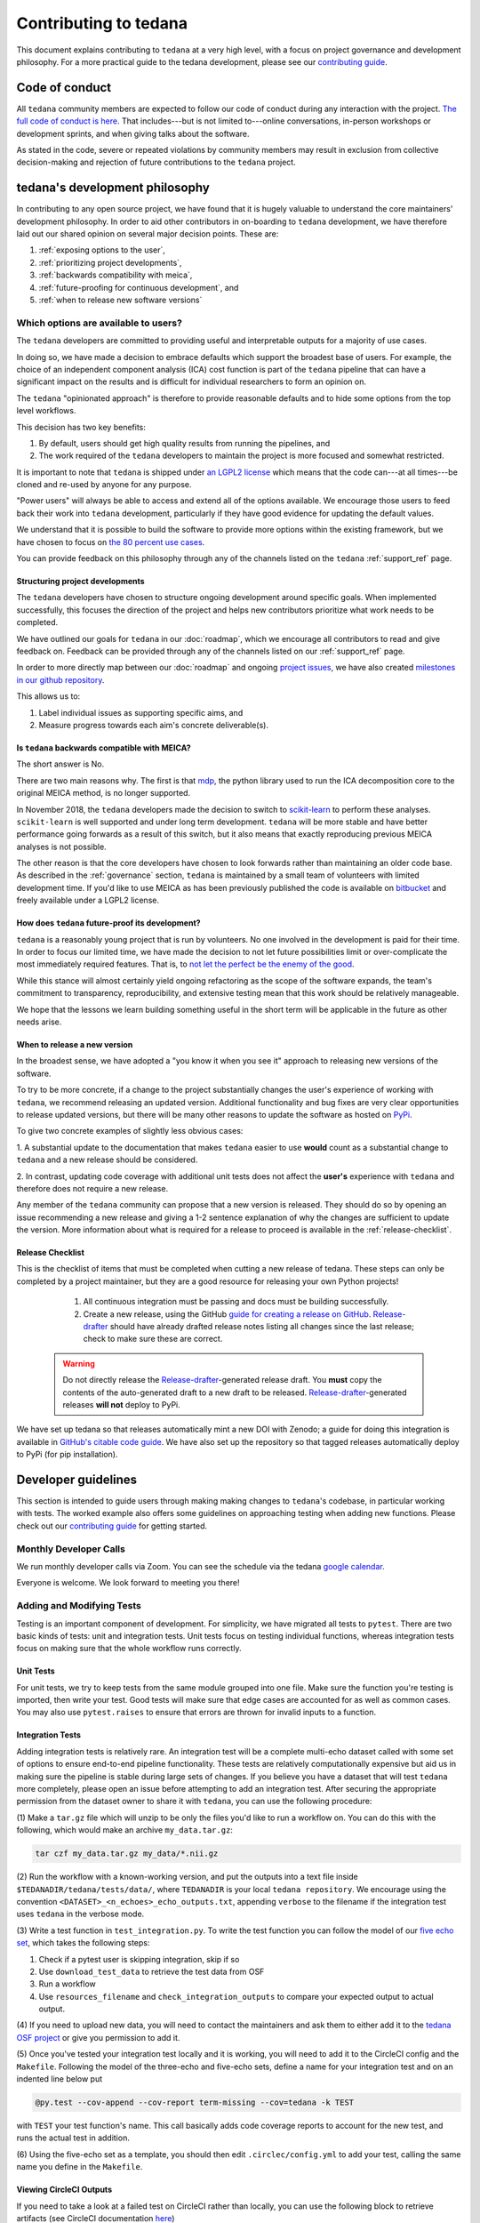 ######################
Contributing to tedana
######################

This document explains contributing to ``tedana`` at a very high level,
with a focus on project governance and development philosophy.
For a more practical guide to the tedana development, please see our
`contributing guide`_.

.. _contributing guide: https://github.com/ME-ICA/tedana/blob/main/CONTRIBUTING.md


***************
Code of conduct
***************

All ``tedana`` community members are expected to follow our code of conduct
during any interaction with the project. `The full code of conduct is here`_.
That includes---but is not limited to---online conversations,
in-person workshops or development sprints, and when giving talks about the software.

As stated in the code, severe or repeated violations by community members may result in exclusion
from collective decision-making and rejection of future contributions to the ``tedana`` project.

.. _The full code of conduct is here: https://github.com/ME-ICA/tedana/blob/main/CODE_OF_CONDUCT.md


*******************************
tedana's development philosophy
*******************************

In contributing to any open source project,
we have found that it is hugely valuable to understand the core maintainers' development philosophy.
In order to aid other contributors in on-boarding to ``tedana`` development,
we have therefore laid out our shared opinion on several major decision points.
These are:

#. :ref:`exposing options to the user`,
#. :ref:`prioritizing project developments`,
#. :ref:`backwards compatibility with meica`,
#. :ref:`future-proofing for continuous development`, and
#. :ref:`when to release new software versions`


.. _exposing options to the user:

Which options are available to users?
=====================================

The ``tedana``  developers are committed to providing useful and interpretable outputs
for a majority of use cases.

In doing so, we have made a decision to embrace defaults which support the broadest base of users.
For example, the choice of an independent component analysis (ICA) cost function is part of the
``tedana`` pipeline that can have a significant impact on the results and is difficult for
individual researchers to form an opinion on.

The ``tedana`` "opinionated approach" is therefore to provide reasonable defaults and to hide some
options from the top level workflows.

This decision has two key benefits:

1. By default, users should get high quality results from running the pipelines, and
2. The work required of the ``tedana``  developers to maintain the project is more focused
   and somewhat restricted.

It is important to note that ``tedana``  is shipped under `an LGPL2 license`_ which means that
the code can---at all times---be cloned and re-used by anyone for any purpose.

"Power users" will always be able to access and extend all of the options available.
We encourage those users to feed back their work into ``tedana``  development,
particularly if they have good evidence for updating the default values.

We understand that it is possible to build the software to provide more
options within the existing framework, but we have chosen to focus on `the 80 percent use cases`_.

You can provide feedback on this philosophy through any of the channels
listed on the ``tedana`` :ref:`support_ref` page.

.. _an LGPL2 license: https://github.com/ME-ICA/tedana/blob/main/LICENSE
.. _the 80 percent use cases: https://en.wikipedia.org/wiki/Pareto_principle#In_software


.. _prioritizing project developments:

Structuring project developments
--------------------------------

The ``tedana``  developers have chosen to structure ongoing development around specific goals.
When implemented successfully, this focuses the direction of the project and helps new contributors
prioritize what work needs to be completed.

We have outlined our goals for ``tedana`` in our :doc:`roadmap`,
which we encourage all contributors to read and give feedback on.
Feedback can be provided through any of the channels listed on our :ref:`support_ref` page.

In order to more directly map between our :doc:`roadmap` and ongoing `project issues`_,
we have also created `milestones in our github repository`_.

This allows us to:

1. Label individual issues as supporting specific aims, and
2. Measure progress towards each aim's concrete deliverable(s).

.. _project issues: https://github.com/ME-ICA/tedana/issues
.. _milestones in our github repository: https://github.com/me-ica/tedana/milestones


.. _backwards compatibility with meica:

Is ``tedana`` backwards compatible with MEICA?
----------------------------------------------

The short answer is No.

There are two main reasons why.
The first is that `mdp`_, the python library used to run the ICA decomposition core to the original
MEICA method, is no longer supported.

In November 2018, the ``tedana`` developers made the decision to switch to `scikit-learn`_ to
perform these analyses.
``scikit-learn`` is well supported and under long term development.
``tedana`` will be more stable and have better performance going forwards as a result of
this switch, but it also means that exactly reproducing previous MEICA analyses is not possible.

The other reason is that the core developers have chosen to look forwards rather than maintaining
an older code base.
As described in the :ref:`governance` section, ``tedana`` is maintained by a small team of
volunteers with limited development time.
If you'd like to use MEICA as has been previously published the code is available on
`bitbucket`_ and freely available under a LGPL2 license.

.. _mdp: http://mdp-toolkit.sourceforge.net
.. _scikit-learn: http://scikit-learn.org/stable
.. _bitbucket: https://bitbucket.org/prantikk/me-ica


.. _future-proofing for continuous development:

How does ``tedana`` future-proof its development?
-------------------------------------------------

``tedana``  is a reasonably young project that is run by volunteers.
No one involved in the development is paid for their time.
In order to focus our limited time, we have made the decision to not let future possibilities limit
or over-complicate the most immediately required features.
That is, to `not let the perfect be the enemy of the good`_.

While this stance will almost certainly yield ongoing refactoring as the scope of the software expands,
the team's commitment to transparency, reproducibility, and extensive testing
mean that this work should be relatively manageable.

We hope that the lessons we learn building something useful in the short term will be
applicable in the future as other needs arise.

.. _not let the perfect be the enemy of the good: https://en.wikipedia.org/wiki/Perfect_is_the_enemy_of_good


.. _when to release new software versions:

When to release a new version
-----------------------------

In the broadest sense, we have adopted a "you know it when you see it" approach
to releasing new versions of the software.

To try to be more concrete, if a change to the project substantially changes the user's experience
of working with ``tedana``, we recommend releasing an updated version.
Additional functionality and bug fixes are very clear opportunities to release updated versions,
but there will be many other reasons to update the software as hosted on `PyPi`_.

To give two concrete examples of slightly less obvious cases:

1. A substantial update to the documentation that makes ``tedana``  easier to use **would** count as
a substantial change to ``tedana``  and a new release should be considered.

2. In contrast, updating code coverage with additional unit tests does not affect the
**user's** experience with ``tedana``  and therefore does not require a new release.

Any member of the ``tedana``  community can propose that a new version is released.
They should do so by opening an issue recommending a new release and giving a
1-2 sentence explanation of why the changes are sufficient to update the version.
More information about what is required for a release to proceed is available
in the :ref:`release-checklist`.

.. _PyPi: https://pypi.org/project/tedana/


.. _release-checklist:

Release Checklist
-----------------

This is the checklist of items that must be completed when cutting a new release of tedana.
These steps can only be completed by a project maintainer, but they are a good resource for
releasing your own Python projects!

    #. All continuous integration must be passing and docs must be building successfully.
    #. Create a new release, using the GitHub `guide for creating a release on GitHub`_.
       `Release-drafter`_ should have already drafted release notes listing all
       changes since the last release; check to make sure these are correct.

  .. warning::
    Do not directly release the `Release-drafter`_-generated release draft.
    You **must** copy the contents of the auto-generated draft to a new draft to be released.
    `Release-drafter`_-generated releases **will not** deploy to PyPi.

We have set up tedana so that releases automatically mint a new DOI with Zenodo;
a guide for doing this integration is available in `GitHub's citable code guide`_.
We have also set up the repository so that tagged releases automatically deploy
to PyPi (for pip installation).

.. _`guide for creating a release on GitHub`: https://help.github.com/articles/creating-releases/
.. _`Release-drafter`: https://github.com/apps/release-drafter
.. _`GitHub's citable code guide`: https://guides.github.com/activities/citable-code/


********************
Developer guidelines
********************

This section is intended to guide users through making making changes to
``tedana``'s codebase, in particular working with tests.
The worked example also offers some guidelines on approaching testing when
adding new functions.
Please check out our `contributing guide`_ for getting started.


Monthly Developer Calls
=======================

We run monthly developer calls via Zoom.
You can see the schedule via the tedana `google calendar`_.

Everyone is welcome.
We look forward to meeting you there!


Adding and Modifying Tests
==========================

Testing is an important component of development.
For simplicity, we have migrated all tests to ``pytest``.
There are two basic kinds of tests: unit and integration tests.
Unit tests focus on testing individual functions, whereas integration tests focus on making sure
that the whole workflow runs correctly.


Unit Tests
----------

For unit tests, we try to keep tests from the same module grouped into one file.
Make sure the function you're testing is imported, then write your test.
Good tests will make sure that edge cases are accounted for as well as common cases.
You may also use ``pytest.raises`` to ensure that errors are thrown for invalid inputs to a
function.


Integration Tests
-----------------

Adding integration tests is relatively rare.
An integration test will be a complete multi-echo dataset called with some set of options to ensure
end-to-end pipeline functionality.
These tests are relatively computationally expensive but aid us in making sure the pipeline is
stable during large sets of changes.
If you believe you have a dataset that will test ``tedana`` more completely, please open an issue
before attempting to add an integration test.
After securing the appropriate permission from the dataset owner to share it with ``tedana``, you
can use the following procedure:

(1) Make a ``tar.gz`` file which will unzip to be only the files you'd like to
run a workflow on.
You can do this with the following, which would make an archive ``my_data.tar.gz``:

.. code-block:: bash

    tar czf my_data.tar.gz my_data/*.nii.gz

(2) Run the workflow with a known-working version, and put the outputs into a text file inside
``$TEDANADIR/tedana/tests/data/``, where ``TEDANADIR`` is your local ``tedana repository``.
We encourage using the convention ``<DATASET>_<n_echoes>_echo_outputs.txt``, appending ``verbose``
to the filename if the integration test uses ``tedana`` in the verbose mode.

(3) Write a test function in ``test_integration.py``.
To write the test function you can follow the model of our `five echo set`_, which takes the following steps:

1. Check if a pytest user is skipping integration, skip if so
#. Use ``download_test_data`` to retrieve the test data from OSF
#. Run a workflow
#. Use ``resources_filename`` and ``check_integration_outputs`` to compare your expected output to
   actual output.

(4) If you need to upload new data, you will need to contact the maintainers and ask them to either add
it to the `tedana OSF project`_ or give you permission to add it.

(5) Once you've tested your integration test locally and it is working, you will need to add it to the
CircleCI config and the ``Makefile``.
Following the model of the three-echo and five-echo sets, define a name for your integration test
and on an indented line below put

.. code-block:: bash

    @py.test --cov-append --cov-report term-missing --cov=tedana -k TEST

with ``TEST`` your test function's name.
This call basically adds code coverage reports to account for the new test, and runs the actual
test in addition.

(6) Using the five-echo set as a template, you should then edit ``.circlec/config.yml`` to add your
test, calling the same name you define in the ``Makefile``.


Viewing CircleCI Outputs
------------------------

If you need to take a look at a failed test on CircleCI rather than locally, you can use the
following block to retrieve artifacts (see CircleCI documentation here_)

.. code-block:: bash

    export CIRCLE_TOKEN=':your_token'

    curl https://circleci.com/api/v1.1/project/:vcs-type/:username/:project/$build_number/artifacts?circle-token=$CIRCLE_TOKEN \
       | grep -o 'https://[^"]*' \
       | sed -e "s/$/?circle-token=$CIRCLE_TOKEN/" \
       | wget -v -i -

To get a CircleCI token, follow the instructions for `getting one`_.
You cannot do this unless you are part of the ME-ICA/tedana organization.
If you don't want all of the artifacts, you can go to the test details and use the browser to
manually select the files you would like.


Worked Example
==============

Suppose we want to add a function in ``tedana`` that creates a file called ```hello_world.txt`` to
be stored along the outputs of the ``tedana`` workflow.

First, we merge the repository's ``main`` branch into our own to make sure we're up to date, and
then we make a new branch called something like ``feature/say_hello``.
Any changes we make will stay on this branch.
We make the new function and call it ``say_hello`` and locate this function inside of ``io.py``.
We'll also need to make a unit test.
(Some developers actually make the unit test before the new function; this is a great way to make
sure you don't forget to create it!)
Since the function lives in ``io.py``, its unit test should go into ``test_io.py``.
The job of this test is exclusively to tell if the function we wrote does what it claims to do
without errors.
So, we define a new function in ``test_io.py`` that looks something like this:

.. code-block:: python

    def test_say_hello():
        # run the function
        say_hello()
        # test the function
        assert op.exists('hello_world.txt')
        # clean up
        os.remove('hello_world.txt')

We should see that our unit test is successful via

.. code-block:: bash

    pytest $TEDANADIR/tedana/tests/test_io.py -k test_say_hello

If not, we should continue editing the function until it passes our test.
Let's suppose that suddenly, you realize that what would be even more useful is a function that
takes an argument, ``place``, so that the output filename is actually ``hello_PLACE``, with
``PLACE`` the value passed and ``'world'`` as the default value.
We merge any changes from the upstream main branch into our branch via

.. code-block:: bash

    git checkout feature/say_hello
    git fetch upstream main
    git merge upstream/main

and then begin work on our test.
We need to our unit test to be more complete, so we update it to look more like the following,
adding several cases to make sure our function is robust to the name supplied:

.. code-block:: python

    def test_say_hello():
        # prefix of all files to be checked
        prefix = 'hello_'
        # suffix of all files to be checked
        suffix  = '.txt'
        # run the function with several cases
        for x in ['world', 'solar system', 'galaxy', 'universe']:
            # current test name
            outname = prefix + x + suffix
            # call the function
            say_hello(x)
            # test the function
            assert op.exists(outname)
            # clean up from this call
            os.remove(outname)

Once that test is passing, we may need to adjust the integration test.
Our program creates a file, ``hello_world.txt``, which the older version would not have produced.
Therefore, we need to add the file to ``$TEDANADIR/tedana/tests/data/tedana_outputs.txt`` and its
counterpart, R2-D2-- uh, we mean, ``tedana_outputs_verbose.txt``.
With that edit complete, we can run the full ``pytest`` suite via

.. code-block:: bash

    pytest $TEDANADIR/tedana/tests

Once that filename is added, all of the tests should be passing and we should open a PR to have our
change reviewed.

From here, others working on the project may request changes and we'll have to make sure that our
tests are kept up to date with any changes made as we did before updating the unit test.
For example, if a new parameter is added, ``greeting``, with a default of ``hello``, we'll need to
adjust the unit test.
However, since this doesn't change the typical workflow of ``tedana``, there's no need to change
the integration test; we're still matching the original filename.
Once we are happy with the changes and some members of ``tedana`` have approved the changes, our
changes will be merged!

We should then do the following cleanup with our git repository:

.. code-block:: bash

    git checkout main
    git fetch upstream main
    git merge upstream/main
    git branch -d feature/say_hello
    git push --delete origin feature/say_hello

and we're good to go!

.. _`tedana OSF project`: https://osf.io/bpe8h/
.. _git: https://git-scm.com/
.. _`git pro`: https://git-scm.com/book/en/v2
.. _repository: https://github.com/ME-ICA/tedana
.. _Fork: https://help.github.com/en/github/getting-started-with-github/fork-a-repo
.. _`pull request`: https://help.github.com/en/github/collaborating-with-issues-and-pull-requests/creating-a-pull-request
.. _GitKraken: https://www.gitkraken.com/
.. _`GitHub Desktop`: https://desktop.github.com/
.. _SourceTree: https://www.sourcetreeapp.com/
.. _`GitHub UI`: https://help.github.com/en/github/managing-files-in-a-repository/editing-files-in-your-repository
.. _this: https://github.com/ME-ICA/tedana/tree/main/docs
.. _ReStructuredText: http://docutils.sourceforge.net/rst.html#user-documentation
.. _`five echo set`: https://github.com/ME-ICA/tedana/blob/37368f802f77b4327fc8d3f788296ca0f01074fd/tedana/tests/test_integration.py#L71-L95
.. _here: https://circleci.com/docs/2.0/artifacts/#downloading-all-artifacts-for-a-build-on-circleci
.. _`getting one`: https://circleci.com/docs/2.0/managing-api-tokens/?gclid=CjwKCAiAqqTuBRBAEiwA7B66heDkdw6l68GAYAHtR2xS1xvDNNUzy7l1fmtwQWvVN0OIa97QL8yfhhoCejoQAvD_BwE#creating-a-personal-api-token
.. _`google calendar`: https://calendar.google.com/calendar/embed?src=pl6vb4t9fck3k6mdo2mok53iss%40group.calendar.google.com
.. _`contributing guide`: https://github.com/ME-ICA/tedana/blob/main/CONTRIBUTING.md


**********
Governance
**********

Governance is a hugely important part of any project.
It is especially important to have clear processes and communication channels
for open source projects that rely on a distributed network of volunteers,
such as ``tedana``.


Overview
========

Tedana is a relatively small open source project that requires specialized
knowledge in multiple domains.
This leads to several challenges.
No one
person on the current tedana development team has a combination of
available time plus expertise in collaborative software development, MRI
physics, and advanced data processing methods to assume a primary project
leader role.
Even if such a person was interested, it may not benefit the
project to overly rely on the existence of one person.
Instead, we developed the
following system with several goals in mind:

- Grow the community.
- Strive for consensus.
- Provide a path for when consensus cannot be achieved.
- Minimize the administrative burden.
- Maximize the `bus factor`_ of the project.
- Acknowledge the leadership and time multiple people contribute to our
  community without demanding more time than any individual can offer.
  Dividing leadership responsibilities into multiple smaller roles also
  makes it easier to encourage new people to take on a leadership role
  without fearing that too much work will be required of them.
- Openness as a priority:

  - Promote open discussions.
  - Openness is critical to building trust with the broader community
  - Openness provides a mechanism for non-leaders to identify and address
    oversights or mistakes
  - Openness provides a smoother transition to onboard future leaders
  - Leadership meetings should be open and notes should be shared unless
    there are discussions about sensitive personal matters.

This governance structure is a work-in-progress.
We welcome both people
who want to take on a leadership role as well as ideas to improve
this structure.


Leadership
==========

Contributor
  A contributor is someone who has made a contribution to tedana.
  A contribution can be code, documentation, or conceptual.
  All contributors are listed in the `all-contributors file`_.
  The community decides on the content of this file using the same process
  as any other change to the `Repository`_ (see below) allowing the
  meaning of "Contributor" to evolve independently of the Decision-making
  rules.
  Contributors also have the option to be added to the Zenodo file which
  may be used for authorship credit for tedana.


Maintainer
  A Maintainer is responsible for the long term health of the project and
  the community.
  Maintainers have additional authority (see `Decision Making Process`_)
  helping them to resolve conflicts and increase the pace of the
  development when necessary.
  Any maintainer can remove themselves.
  Any contributor can become a maintainer by request, or by nomination of
  a current maintainer,  and with the support of the majority of the
  current maintainers.

  Current Maintainers:

  +-------------------------------------------+
  | `Logan Dowdle`_ (@dowdlelt)               |
  +-------------------------------------------+
  | `Elizabeth DuPre`_ (@emdupre)             |
  +-------------------------------------------+
  | `Javier Gonzalez-Castillo`_ (@javiergcas) |
  +-------------------------------------------+
  | `Dan Handwerker`_ (@handwerkerd)          |
  +-------------------------------------------+
  | `Taylor Salo`_ (@tsalo)                   |
  +-------------------------------------------+
  | `Joshua Teves`_ (@jbteves)                |
  +-------------------------------------------+
  | `Eneko Uruñuela`_ (@eurunuela)            |
  +-------------------------------------------+

Steering committee
  The :ref:`Steering Committee` is made up of a subset of maintainers who
  help guide the project.

  Current Steering Committee members:

  +--------------------------------------+
  | `Logan Dowdle`_ (@dowdlelt)          |
  +--------------------------------------+
  | `Elizabeth DuPre`_ (@emdupre)        |
  +--------------------------------------+
  | `Dan Handwerker`_ (@handwerkerd)     |
  +--------------------------------------+
  | `Taylor Salo`_ (@tsalo)              |
  +--------------------------------------+
  | `Joshua Teves`_ (@jbteves)           |
  +--------------------------------------+
  | `Eneko Uruñuela`_ (@eurunuela)       |
  +--------------------------------------+

Focused Leadership Roles
  We have identified key responsibilities or skills that help advance
  tedana development and created roles for each of these responsibilities.
  One person can fill more than one role and more than one person can
  decide to share or split the responsibilities of a role.
  Any contributor can propose the creation of new focused leadership roles.
  A person can take on a leadership role without being a Maintainer or
  Steering Committee member

  - | Task manager & record keeper: `Dan Handwerker`_

    |   Helps write & keep track of notes from meetings
    |   Keeps track of issues or items that should be addressed
    |   Follows up with people who volunteered to address an item or
        alerts the broader community of known tasks that could use a
        volunteer
  - | MR physics leader: `César Caballero-Gaudes`_

    |   Someone who can make sure calculations fit within our
        understanding of MR physics
    |   Someone who can either answer MRI physics questions related to
        multi-echo or direct people to where they can find answers
  - | Processing algorithms leaders: `Eneko Uruñuela`_ (Decomposition) &  `Dan Handwerker`_ (Metrics & Decision Tree)

    |   Someone who can make sure algorithms are appropriately implemented
        (or knows enough to delegate to someone who can make sure
        implementation is good)
    |   Someone who can either answer processing algorithm questions or
        direct people to where they can find answers
  - | Collaborative programming leaders: `Elizabeth DuPre`_ & `Joshua Teves`_
    |   Helps make sure tedana is following best practices for Python code
        design, testing, and communication for issues/pull requests etc.
  - | Communications leader: `Joshua Teves`_
    |   Mailing list manager & other outward-facing communication about
        the project
  - | New contributors leader: `Taylor Salo`_
    |   Leads efforts to make contributor documentation more welcoming
    |   Is a point of contact for potential contributors to make them feel
        welcome and direct them to relevant resources or issues
  - | Multi-echo fMRI support leader: `Logan Dowdle`_
    |   Monitors places where people may ask questions about tedana or
        multi-echo fMRI and tries to find someone to answer those questions
  - | Enforcer(s) of the `code of conduct`_: `Elizabeth DuPre`_ &  `Dan Handwerker`_ & `Stefano Moia`_
    |   People someone can go to if they want to report a code of conduct
        violation


Changing leaders
----------------

Any leader can remove themselves for a role at any time and open up a call
for a new self-nomination.
Anyone can request to take on a leadership role at any time.
Once per year, there should be an explicit call to the larger contributor
community asking if anyone wants to self nominate for a leadership role.
If individuals cannot reach consensus on who steps back and who assumes
new roles, then a majority vote of contributors from the previous 3 years
will assign people to roles where there are conflicts.

If there are concerns with a tedana leader, any enforcer of the code of
conduct can ask anyone to step down from a leadership role.
If a person refuses to step down, then an enforcer of the code of conduct
will consult with the other code of conduct enforcers.
If they reach a concensus that a person shouldn't have a tedana leadership
position, then they should be removed.
If a code of conduct enforcer has a conflict of interest, then the
remaining code of conduct enforcers will identify someone without a
conflict to include in deliberations.


Decision Making Process
=======================

The rules outlined below are inspired by the
`decision-making rules for the BIDS standard <https://github.com/bids-standard/bids-specification/blob/master/DECISION-MAKING.md>`_,
which in turn were inspired by the
`lazy consensus system used in the Apache Foundation <https://www.apache.org/foundation/voting.html>`_,
and heavily depend on the
`GitHub Pull Request review system <https://help.github.com/articles/about-pull-requests/>`_.

1. Potential modifications to the Repository should first be proposed via
   an Issue.
2. Every modification (including a correction of a typo, adding a new
   Contributor, an extension or others) or proposal to release a new
   version needs to be done via a Pull Request (PR) to the Repository.
3. Anyone can open an Issue or a PR (this action is not limited to
   Contributors).
4. A PR is eligible to be merged if and only if these conditions are met:

   a) The PR features at least two
      `Reviews that Approve <https://help.github.com/articles/about-pull-request-reviews/#about-pull-request-reviews>`_
      the PR of which neither is the author of the PR.
      The reviews should be made after the last commit in the PR
      (equivalent to
      `Stale review dismissal <https://help.github.com/articles/enabling-required-reviews-for-pull-requests/>`_
      option on GitHub).
      If a second review requests minor changes after
      another reviewer approved the PR, the first review does not need
      to re-review.
   b) Does not feature any
      `Reviews that Request changes <https://help.github.com/articles/about-required-reviews-for-pull-requests/>`_.
      That is, if someone asked for changes, the PR should not be merged
      just because two other people approve it.
   c) Is not a Draft PR.
      That is, the PR author says it is ready for review.
   d) Passes all automated tests.
   e) Is not proposing a new release.
   f) The steering committee has not added extra restrictions.
      For example, if a PR is a non-trival change, the steering committee
      can create a system to get feedback from more than just two reviewers
      before merging.
5. After consultation with contributors, the steering committee can decide
   to merge any PR - even if it's not eligible to merge according to Rule 4.
6. Anyone can Review a PR and request changes.
   If a community member requests changes they need to provide an
   explanation regarding what changes should be made and justification of
   their importance.
   Reviews requesting changes can also be used to request more time to
   review a PR.
7. A reviewer who requested changes can dismiss their own review, if they
   decide their requested changes are no longer necessary, or approve
   changes that address the issue underlying their change request.
8. If the author of a PR and a reviewer who requests changes cannot find a
   solution that would lead to:

   (1) The author closing the PR without merging
   (2) The reviewer accepting requested changes or
   (3) The reviewer dismissing their review, so that the PR can be approved and
       merged, then the disagreement will be resolved with a vote.
9. Rules governing voting:

   a) A vote can be triggered by any Maintainer, but only after 5 working
      days from the time a Review Requesting Changes is made.
      A PR can only have one open vote at a time.
      If disagreements over a PR results in more than one
      vote, the Steering Committee has the authority to create a voting
      process to help resolve disagreements in a more efficient and
      respectful manner.
   b) Only Contributors can vote and each Contributor gets one vote.
   c) A vote ends after 15 working days or when all Contributors have
      voted or abstained (whichever comes first).
   d) A vote freezes the PR - no new commits or Reviews Requesting Changes
      can be added to it while a vote is ongoing.
      If a commit is accidentally made during that period it should be
      reverted.
      Comments are allowed.
   e) The quorum for a vote is five votes.
   f) The outcome of the vote is decided based on a simple majority.


.. _Steering Committee:

Steering Committee
------------------

The steering committee steers.
The goal of the steering committee is to help guide the direction of the
project.
Decisions in the steering committee will focus on how to present project
issues to the broader community in a clear way rather than making project
decisions without community input.

The steering committee can decide:

- An issue should be prioritized for wider communal discussion.
- A pull request requires more discussion or reviews than standard before
  merging.
- How a breaking change (something that changes existing user function calls
  or program outputs) will be presented to the developer and user base for
  discussion, before decisions are made.
- Criteria for cutting a new version release and when those criteria are met.

Steering committee decisions should strive for consensus.
If consensus cannot be reached, the members of the steering committee
should vote.
Voting will take place over 7 days or until every steering committee member
votes or abstains.
The outcome of a vote is based on a simple majority.

.. _César Caballero-Gaudes: https://github.com/CesarCaballeroGaudes
.. _Logan Dowdle: https://github.com/dowdlelt
.. _Elizabeth DuPre: https://github.com/emdupre
.. _Javier Gonzalez-Castillo: https://github.com/javiergcas
.. _Dan Handwerker: https://github.com/handwerkerd
.. _Stefano Moia: https://github.com/smoia
.. _Taylor Salo: https://tsalo.github.io
.. _Joshua Teves: https://github.com/jbteves
.. _Eneko Uruñuela: https://github.com/eurunuela
.. _Kirstie Whitaker: https://github.com/KirstieJane
.. _code of conduct: https://github.com/ME-ICA/tedana/blob/main/CODE_OF_CONDUCT.md
.. _all-contributors file: https://github.com/ME-ICA/tedana/blob/main/.all-contributorsrc
.. _bus factor: https://en.wikipedia.org/wiki/Bus_factor
.. _Repository: https://github.com/ME-ICA/tedana>
